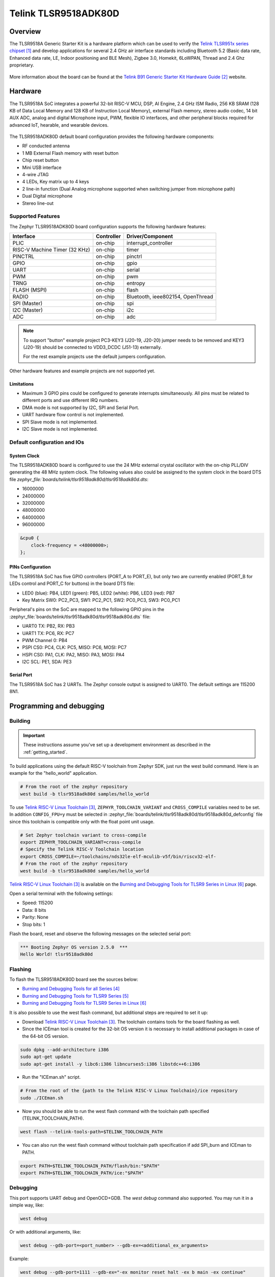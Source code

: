 .. _tlsr9518adk80d:

Telink TLSR9518ADK80D
#####################

Overview
********

The TLSR9518A Generic Starter Kit is a hardware platform which
can be used to verify the `Telink TLSR951x series chipset`_ and develop applications
for several 2.4 GHz air interface standards including Bluetooth 5.2 (Basic data
rate, Enhanced data rate, LE, Indoor positioning and BLE Mesh),
Zigbee 3.0, Homekit, 6LoWPAN, Thread and 2.4 Ghz proprietary.

.. figure:: img/tlsr9518adk80d.jpg
     :align: center
     :alt: TLSR9518ADK80D

More information about the board can be found at the `Telink B91 Generic Starter Kit Hardware Guide`_ website.

Hardware
********

The TLSR9518A SoC integrates a powerful 32-bit RISC-V MCU, DSP, AI Engine, 2.4 GHz ISM Radio, 256
KB SRAM (128 KB of Data Local Memory and 128 KB of Instruction Local Memory), external Flash memory,
stereo audio codec, 14 bit AUX ADC, analog and digital Microphone input, PWM, flexible IO interfaces,
and other peripheral blocks required for advanced IoT, hearable, and wearable devices.

.. figure:: img/tlsr9518_block_diagram.jpg
     :align: center
     :alt: TLSR9518ADK80D_SOC

The TLSR9518ADK80D default board configuration provides the following hardware components:

- RF conducted antenna
- 1 MB External Flash memory with reset button
- Chip reset button
- Mini USB interface
- 4-wire JTAG
- 4 LEDs, Key matrix up to 4 keys
- 2 line-in function (Dual Analog microphone supported when switching jumper from microphone path)
- Dual Digital microphone
- Stereo line-out

Supported Features
==================

The Zephyr TLSR9518ADK80D board configuration supports the following hardware features:

+----------------+------------+------------------------------+
| Interface      | Controller | Driver/Component             |
+================+============+==============================+
| PLIC           | on-chip    | interrupt_controller         |
+----------------+------------+------------------------------+
| RISC-V Machine | on-chip    | timer                        |
| Timer (32 KHz) |            |                              |
+----------------+------------+------------------------------+
| PINCTRL        | on-chip    | pinctrl                      |
+----------------+------------+------------------------------+
| GPIO           | on-chip    | gpio                         |
+----------------+------------+------------------------------+
| UART           | on-chip    | serial                       |
+----------------+------------+------------------------------+
| PWM            | on-chip    | pwm                          |
+----------------+------------+------------------------------+
| TRNG           | on-chip    | entropy                      |
+----------------+------------+------------------------------+
| FLASH (MSPI)   | on-chip    | flash                        |
+----------------+------------+------------------------------+
| RADIO          | on-chip    | Bluetooth,                   |
|                |            | ieee802154, OpenThread       |
+----------------+------------+------------------------------+
| SPI (Master)   | on-chip    | spi                          |
+----------------+------------+------------------------------+
| I2C (Master)   | on-chip    | i2c                          |
+----------------+------------+------------------------------+
| ADC            | on-chip    | adc                          |
+----------------+------------+------------------------------+

.. note::
   To support "button" example project PC3-KEY3 (J20-19, J20-20) jumper needs to be removed and KEY3 (J20-19) should be connected to VDD3_DCDC (J51-13) externally.

   For the rest example projects use the default jumpers configuration.

Other hardware features and example projects are not supported yet.

Limitations
-----------

- Maximum 3 GPIO pins could be configured to generate interrupts simultaneously. All pins must be related to different ports and use different IRQ numbers.
- DMA mode is not supported by I2C, SPI and Serial Port.
- UART hardware flow control is not implemented.
- SPI Slave mode is not implemented.
- I2C Slave mode is not implemented.

Default configuration and IOs
=============================

System Clock
------------

The TLSR9518ADK80D board is configured to use the 24 MHz external crystal oscillator
with the on-chip PLL/DIV generating the 48 MHz system clock.
The following values also could be assigned to the system clock in the board DTS file
`zephyr_file:`boards/telink/tlsr9518adk80d/tlsr9518adk80d.dts`:

- 16000000
- 24000000
- 32000000
- 48000000
- 64000000
- 96000000

.. code-block::

   &cpu0 {
       clock-frequency = <48000000>;
   };

PINs Configuration
------------------

The TLSR9518A SoC has five GPIO controllers (PORT_A to PORT_E), but only two are
currently enabled (PORT_B for LEDs control and PORT_C for buttons) in the board DTS file:

- LED0 (blue): PB4, LED1 (green): PB5, LED2 (white): PB6, LED3 (red): PB7
- Key Matrix SW0: PC2_PC3, SW1: PC2_PC1, SW2: PC0_PC3, SW3: PC0_PC1

Peripheral's pins on the SoC are mapped to the following GPIO pins in the
:zephyr_file:`boards/telink/tlsr9518adk80d/tlsr9518adk80d.dts` file:

- UART0 TX: PB2, RX: PB3
- UART1 TX: PC6, RX: PC7
- PWM Channel 0: PB4
- PSPI CS0: PC4, CLK: PC5, MISO: PC6, MOSI: PC7
- HSPI CS0: PA1, CLK: PA2, MISO: PA3, MOSI: PA4
- I2C SCL: PE1, SDA: PE3

Serial Port
-----------

The TLSR9518A SoC has 2 UARTs. The Zephyr console output is assigned to UART0.
The default settings are 115200 8N1.

Programming and debugging
*************************

Building
========

.. important::

   These instructions assume you've set up a development environment as
   described in the :ref:`getting_started`.

To build applications using the default RISC-V toolchain from Zephyr SDK, just run the west build command.
Here is an example for the "hello_world" application.

.. code-block:: console

   # From the root of the zephyr repository
   west build -b tlsr9518adk80d samples/hello_world

To use `Telink RISC-V Linux Toolchain`_, ``ZEPHYR_TOOLCHAIN_VARIANT`` and ``CROSS_COMPILE`` variables need to be set.
In addition ``CONFIG_FPU=y`` must be selected in :zephyr_file:`boards/telink/tlsr9518adk80d/tlsr9518adk80d_defconfig` file since this
toolchain is compatible only with the float point unit usage.

.. code-block:: console

   # Set Zephyr toolchain variant to cross-compile
   export ZEPHYR_TOOLCHAIN_VARIANT=cross-compile
   # Specify the Telink RISC-V Toolchain location
   export CROSS_COMPILE=~/toolchains/nds32le-elf-mculib-v5f/bin/riscv32-elf-
   # From the root of the zephyr repository
   west build -b tlsr9518adk80d samples/hello_world

`Telink RISC-V Linux Toolchain`_ is available on the `Burning and Debugging Tools for TLSR9 Series in Linux`_ page.

Open a serial terminal with the following settings:

- Speed: 115200
- Data: 8 bits
- Parity: None
- Stop bits: 1

Flash the board, reset and observe the following messages on the selected
serial port:

.. code-block:: console

   *** Booting Zephyr OS version 2.5.0  ***
   Hello World! tlsr9518adk80d


Flashing
========

To flash the TLSR9518ADK80D board see the sources below:

- `Burning and Debugging Tools for all Series`_
- `Burning and Debugging Tools for TLSR9 Series`_
- `Burning and Debugging Tools for TLSR9 Series in Linux`_

It is also possible to use the west flash command, but additional steps are required to set it up:

- Download `Telink RISC-V Linux Toolchain`_. The toolchain contains tools for the board flashing as well.
- Since the ICEman tool is created for the 32-bit OS version it is necessary to install additional packages in case of the 64-bit OS version.

.. code-block:: console

   sudo dpkg --add-architecture i386
   sudo apt-get update
   sudo apt-get install -y libc6:i386 libncurses5:i386 libstdc++6:i386

-  Run the "ICEman.sh" script.

.. code-block:: console

   # From the root of the {path to the Telink RISC-V Linux Toolchain}/ice repository
   sudo ./ICEman.sh

- Now you should be able to run the west flash command with the toolchain path specified (TELINK_TOOLCHAIN_PATH).

.. code-block:: console

   west flash --telink-tools-path=$TELINK_TOOLCHAIN_PATH

- You can also run the west flash command without toolchain path specification if add SPI_burn and ICEman to PATH.

.. code-block:: console

    export PATH=$TELINK_TOOLCHAIN_PATH/flash/bin:"$PATH"
    export PATH=$TELINK_TOOLCHAIN_PATH/ice:"$PATH"

Debugging
=========

This port supports UART debug and OpenOCD+GDB. The `west debug` command also supported. You may run
it in a simple way, like:

.. code-block:: console

   west debug

Or with additional arguments, like:

.. code-block:: console

   west debug --gdb-port=<port_number> --gdb-ex=<additional_ex_arguments>

Example:

.. code-block:: console

   west debug --gdb-port=1111 --gdb-ex="-ex monitor reset halt -ex b main -ex continue"

References
**********

.. target-notes::

.. _Telink TLSR951x series chipset: https://wiki.telink-semi.cn/wiki/chip-series/TLSR951x-Series/
.. _Telink B91 Generic Starter Kit Hardware Guide: https://wiki.telink-semi.cn/wiki/Hardware/B91_Generic_Starter_Kit_Hardware_Guide/
.. _Telink RISC-V Linux Toolchain: https://wiki.telink-semi.cn/tools_and_sdk/Tools/IDE/telink_riscv_linux_toolchain.zip
.. _Burning and Debugging Tools for all Series: https://wiki.telink-semi.cn/wiki/IDE-and-Tools/Burning-and-Debugging-Tools-for-all-Series/
.. _Burning and Debugging Tools for TLSR9 Series: https://wiki.telink-semi.cn/wiki/IDE-and-Tools/Burning-and-Debugging-Tools-for-TLSR9-Series/
.. _Burning and Debugging Tools for TLSR9 Series in Linux: https://wiki.telink-semi.cn/wiki/IDE-and-Tools/BDT_for_TLSR9_Series_in_Linux/
